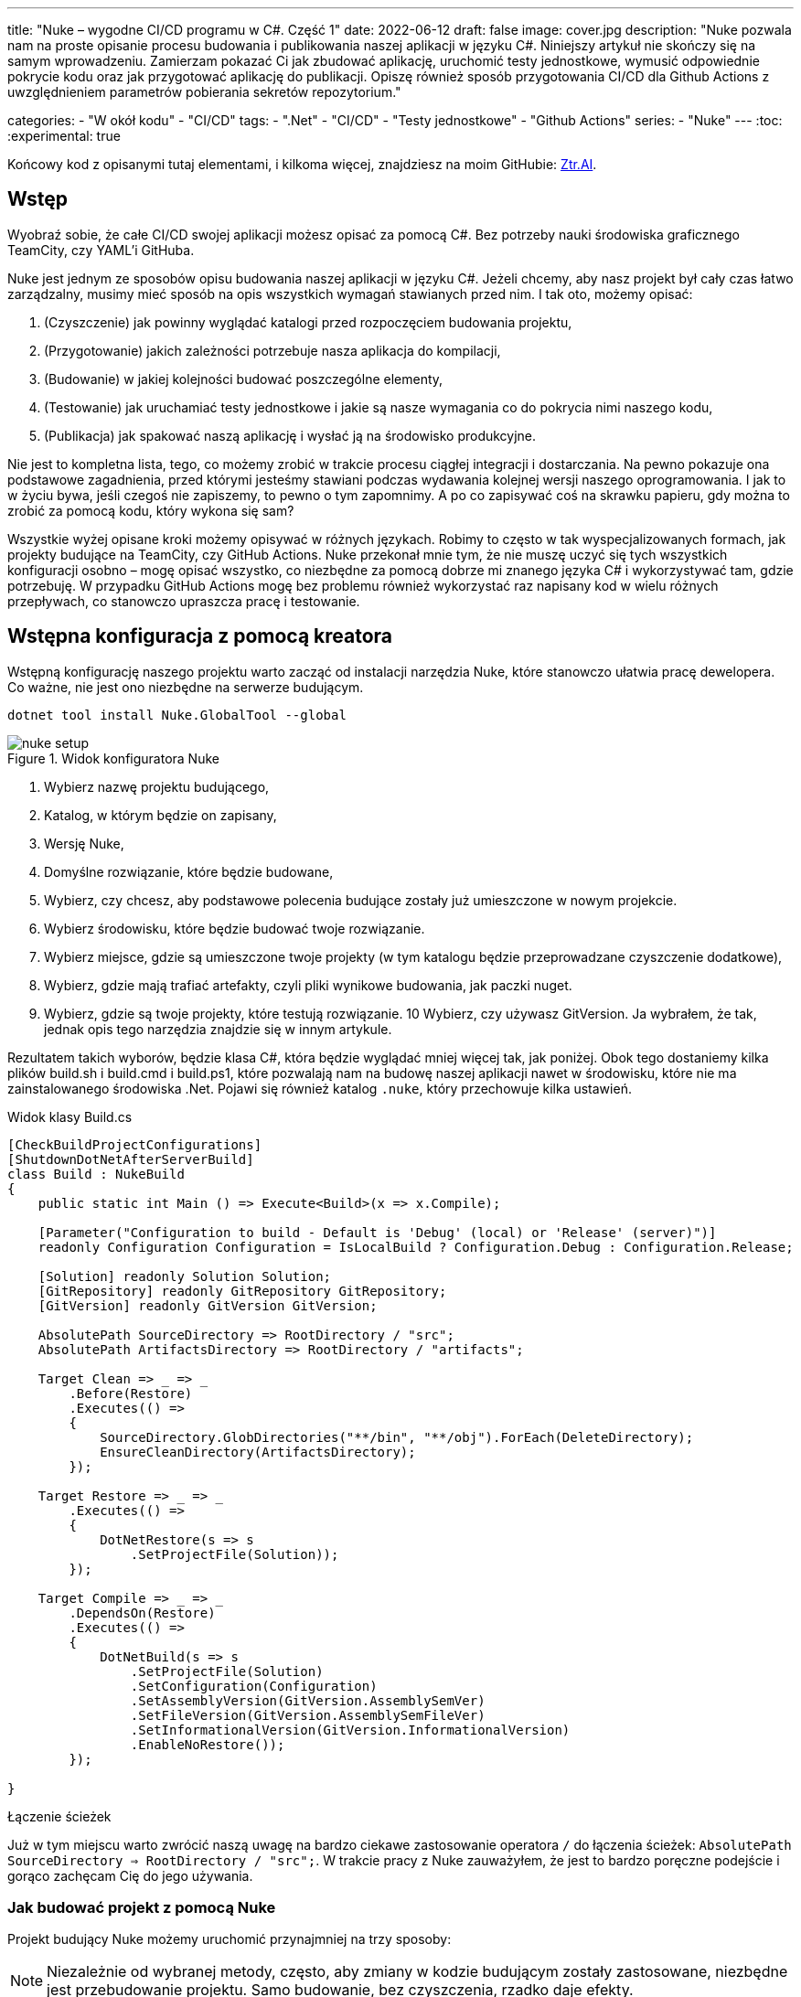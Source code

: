 ---
title: "Nuke – wygodne CI/CD programu w C#. Część 1"
date: 2022-06-12
draft: false
image: cover.jpg
description: "Nuke pozwala nam na proste opisanie procesu budowania i publikowania naszej aplikacji w języku C#. Niniejszy artykuł nie skończy się na samym wprowadzeniu. Zamierzam pokazać Ci jak zbudować aplikację, uruchomić testy jednostkowe, wymusić odpowiednie pokrycie kodu oraz jak przygotować aplikację do publikacji. 
Opiszę również sposób przygotowania CI/CD dla Github Actions z uwzględnieniem parametrów pobierania sekretów repozytorium."

categories: 
    - "W okół kodu"
    - "CI/CD"
tags:
    - ".Net"
    - "CI/CD"
    - "Testy jednostkowe"
    - "Github Actions"
series: 
    - "Nuke"
---
:toc: 
:experimental: true

Końcowy kod z opisanymi tutaj elementami, i kilkoma więcej, znajdziesz na moim GitHubie: https://github.com/MikDal002/ZTR.AI/tree/master/CICD[Ztr.AI].

== Wstęp
Wyobraź sobie, że całe CI/CD swojej aplikacji możesz opisać za pomocą C#.
Bez potrzeby nauki środowiska graficznego TeamCity, czy YAML'i GitHuba. 

Nuke jest jednym ze sposobów opisu budowania naszej aplikacji w języku C#. 
Jeżeli chcemy, aby nasz projekt był cały czas łatwo zarządzalny, musimy mieć sposób na opis wszystkich wymagań stawianych przed nim. 
I tak oto, możemy opisać:

1. (Czyszczenie) jak powinny wyglądać katalogi przed rozpoczęciem budowania projektu,
2. (Przygotowanie) jakich zależności potrzebuje nasza aplikacja do kompilacji,
3. (Budowanie) w jakiej kolejności budować poszczególne elementy,
4. (Testowanie) jak uruchamiać testy jednostkowe i jakie są nasze wymagania co do pokrycia nimi naszego kodu,
5. (Publikacja) jak spakować naszą aplikację i wysłać ją na środowisko produkcyjne. 

Nie jest to kompletna lista, tego, co możemy zrobić w trakcie procesu ciągłej integracji i dostarczania. 
Na pewno pokazuje ona podstawowe zagadnienia, przed którymi jesteśmy stawiani podczas wydawania kolejnej wersji naszego oprogramowania. 
I jak to w życiu bywa, jeśli czegoś nie zapiszemy, to pewno o tym zapomnimy.
A po co zapisywać coś na skrawku papieru, gdy można to zrobić za pomocą kodu, który wykona się sam? 

Wszystkie wyżej opisane kroki możemy opisywać w różnych językach.
Robimy to często w tak wyspecjalizowanych formach, jak projekty budujące na TeamCity, czy GitHub Actions. 
Nuke przekonał mnie tym, że nie muszę uczyć się tych wszystkich konfiguracji osobno – mogę opisać wszystko, co niezbędne za pomocą dobrze mi znanego języka C# i wykorzystywać tam, gdzie potrzebuję.
W przypadku GitHub Actions mogę bez problemu również wykorzystać raz napisany kod w wielu różnych przepływach, co stanowczo upraszcza pracę i testowanie.

== Wstępna konfiguracja z pomocą kreatora

Wstępną konfigurację naszego projektu warto zacząć od instalacji narzędzia Nuke, które stanowczo ułatwia pracę dewelopera.
Co ważne, nie jest ono niezbędne na serwerze budującym.

[source,powershell]
----
dotnet tool install Nuke.GlobalTool --global
----

.Widok konfiguratora Nuke
image::nuke-setup.png[]

1. Wybierz nazwę projektu budującego, 
2. Katalog, w którym będzie on zapisany,
3. Wersję Nuke,
4. Domyślne rozwiązanie, które będzie budowane,
5. Wybierz, czy chcesz, aby podstawowe polecenia budujące zostały już umieszczone w nowym projekcie. 
6. Wybierz środowisku, które będzie budować twoje rozwiązanie.
7. Wybierz miejsce, gdzie są umieszczone twoje projekty (w tym katalogu będzie przeprowadzane czyszczenie dodatkowe),
8. Wybierz, gdzie mają trafiać artefakty, czyli pliki wynikowe budowania, jak paczki nuget. 
9. Wybierz, gdzie są twoje projekty, które testują rozwiązanie.
10 Wybierz, czy używasz GitVersion. Ja wybrałem, że tak, jednak opis tego narzędzia znajdzie się w innym artykule.

Rezultatem takich wyborów, będzie klasa C#, która będzie wyglądać mniej więcej tak, jak poniżej.
Obok tego dostaniemy kilka plików build.sh i build.cmd i build.ps1, które pozwalają nam na budowę naszej aplikacji nawet w środowisku, które nie ma zainstalowanego środowiska .Net. 
Pojawi się również katalog `.nuke`, który przechowuje kilka ustawień.

.Widok klasy Build.cs
[source,csharp]
----
[CheckBuildProjectConfigurations]
[ShutdownDotNetAfterServerBuild]
class Build : NukeBuild
{
    public static int Main () => Execute<Build>(x => x.Compile);

    [Parameter("Configuration to build - Default is 'Debug' (local) or 'Release' (server)")]
    readonly Configuration Configuration = IsLocalBuild ? Configuration.Debug : Configuration.Release;

    [Solution] readonly Solution Solution;
    [GitRepository] readonly GitRepository GitRepository;
    [GitVersion] readonly GitVersion GitVersion;

    AbsolutePath SourceDirectory => RootDirectory / "src";
    AbsolutePath ArtifactsDirectory => RootDirectory / "artifacts";

    Target Clean => _ => _
        .Before(Restore)
        .Executes(() =>
        {
            SourceDirectory.GlobDirectories("**/bin", "**/obj").ForEach(DeleteDirectory);
            EnsureCleanDirectory(ArtifactsDirectory);
        });

    Target Restore => _ => _
        .Executes(() =>
        {
            DotNetRestore(s => s
                .SetProjectFile(Solution));
        });

    Target Compile => _ => _
        .DependsOn(Restore)
        .Executes(() =>
        {
            DotNetBuild(s => s
                .SetProjectFile(Solution)
                .SetConfiguration(Configuration)
                .SetAssemblyVersion(GitVersion.AssemblySemVer)
                .SetFileVersion(GitVersion.AssemblySemFileVer)
                .SetInformationalVersion(GitVersion.InformationalVersion)
                .EnableNoRestore());
        });

}
----

.Łączenie ścieżek
****
Już w tym miejscu warto zwrócić naszą uwagę na bardzo ciekawe zastosowanie operatora `/` do łączenia ścieżek: `AbsolutePath SourceDirectory => RootDirectory / "src";`.
W trakcie pracy z Nuke zauważyłem, że jest to bardzo poręczne podejście i gorąco zachęcam Cię do jego używania.
****

=== Jak budować projekt z pomocą Nuke

Projekt budujący Nuke możemy uruchomić przynajmniej na trzy sposoby:

NOTE: Niezależnie od wybranej metody, często, aby zmiany w kodzie budującym zostały zastosowane, niezbędne jest przebudowanie projektu. 
Samo budowanie, bez czyszczenia, rzadko daje efekty.

==== Z konsoli

* __dotnet run__ -
Budować możesz poleceniem `dotnet run` wywołanym w katalogu, gdzie znajduje się nasz projekt budujący (u mnie jest to katalog CICD).

* __Narzędziem nuke__ -
Jeśli zainstalowałeś wcześniej globalne narzędzie nuke, to możesz użyć również go. 
Wywołaj w konsoli polecenie `nuke`.
Spowoduje ono wywołanie domyślnego celu budowania, czyli kompilację. 
Podejście to jest bardziej elastyczne, ponieważ zadziała niezależnie od katalogu, w którym je wywołasz. 
Potrafi ono samo znaleźć katalog główny rozwiązania i tam poszukać odpowiednich dojść.

Niezależnie od podejścia, pamiętaj, że przy uruchomieniu możesz podawać własne parametry uruchomieniowe. 
Możesz spróbować poprzez dodanie flagi `--Configuration Release`, co spowoduje zbudowanie aplikacji w trybie release. 
Więcej o definiowaniu własnych parametrów znajdziesz w dalszej części artykułu, w sekcji na temat CI/CD.

Jeśli chcesz wywołać inny cel, wystarczy, że podasz jego nazwę: `nuke restore` (`dotnet run restore`).

==== Plugin do Visual Studio 2022

Plugin do Visual Studio pozwala nam na wywoływanie akcji budowania prosto z IDE. 
Do tego dochodzi możliwość debugowania.
Plugin ściągniesz https://marketplace.visualstudio.com/items?itemName=nuke.visualstudio[tutaj]. 

Po instalacji zobaczysz dodatkową ikonkę obok każdego celu budowania:

.Visual Studio 2022 z zainstalowanym wsparciem dla Nuke
image::vs22-withnuke.png[]

== Testy jednostkowe

Mając już przygotowane środowisko, możemy dodać testy jednostkowe. 

[source,csharp]
----
Target Tests => _ => _
        .DependsOn(Compile) // <1>
        .TriggeredBy(Compile) // <2>
        .Executes(() =>
        {
            EnsureCleanDirectory(TestResultDirectory); // <3>
            DotNetTest(new DotNetTestSettings() 
                .SetConfiguration(Configuration) // <4>
                .EnableNoBuild() // <5>
                .SetProjectFile(Solution)); // <6>
        });
----

Powyższy kod w zupełności wystarczy, aby uruchomić testy jednostkowe znajdujące się w całym naszym rozwiązaniu.

<1> Najpierw określamy, że testy muszą zostać wykonane po kompilacji.
<2> Następnie, że są one wywoływane po zakończeniu kompilacji.  
Więcej na temat tych dwóch metod przeczytasz w ramce poniżej. 
<3> W tym miejscu upewniamy się, że folder wynikowy testów jednostkowych jest pusty. 
Czasem potrafią znaleźć się tam ciekawe rzeczy, zwłaszcza gdy coś nie działa. 
<4> W tym miejscu ustawiamy konfigurację, czyli to, w jaki sposób chcemy budować naszą aplikację, czy w trybie `debug`, czy `release`. 
Jak spojrzysz na kod wygenerowany przez konfigurator parametr `Configuration`, który dostarcza nam takową informację.
Zawsze możesz go nadpisać, używając parametru `--Configuration [Debug|Release]`. 
<5> Ustawiamy flagę, informujacą o tym, że mechanizm testowy ma nie budować ponownie naszych projektów. Zrobiliśmy to w kroku `Compile``, więc powinno nam to zaoszczędzić trochę czasu.
<6> Określamy projekt, a w tym przypadku całe rozwiązanie, które chcemy przetestować. 

Mając dodane te kilka linijek do naszej klasy `Build.cs` możemy wywołać polecenie `nuke Compile`. 
Powinniśmy osatecznie uzyskać wynik na kształt: 

[source,console]
----
═══════════════════════════════════════
Target             Status      Duration
───────────────────────────────────────
Clean              Succeeded     < 1sec
Restore            Succeeded     < 1sec
Compile            Succeeded       0:02
Tests              Succeeded       0:02
───────────────────────────────────────
Total                              0:15
═══════════════════════════════════════
​
Build succeeded on 29.05.2022 18:38:46. ＼（＾ᴗ＾）／

----

.DependsOn() i TriggeredBy()
****
`DependsOn` pozwala nam na określenie, jakie kroki muszą zostać wykonane przed wykonaniem wybranej akcji.
Natomiast `TriggeredBy` powoduje, że krok ten zostanie wywołany przez ten, podany jako argument. 
W powyższym kodzie, w punkcie <1> i <2> mamy przykład, że testy muszą być wykonane po kompilacji i są też przez nią wywoływane. 
Dzięki temu nie ważne, czy wykonamy polecenie `nuke compile` czy `nuke tests`, zawsze zostaną wykonane testy jednostkowe.

Polecenia te pozwalają nam kształtować łańcuch wywołań bez konieczności zmiany innych elementów wywołujących.
****

== Pokrycie testami jednostkowymi

Uruchomienie badania pokrycia testami jednostkowymi i zwracanie błędu, gdy to pokrycie jest za małe, zajęło mi na prawdę sporo czasu.
Niestety to rozwiązanie wciąż nie jest idealne, ponieważ działa tylko na maszynie z Windows, a do tego potrzebuje trochę kodu.

Badanie pokrycia kodu testami jednostkowymi jest wykonywane za pomocą `Coverlet`, które jest używane przez środowisko `dotnet test`.
Nie użyłem DotCover, ponieważ nie jestem pewien, czy mogę tego narzędzie używać w każdym projekcie.
Aby móc z niego skorzystać, musisz zainstalować odpowiednią paczkę:

[source,powershell]
----
nuke :add-package coverlet.console --version 3.1.2
# lub, jeśli nie zainstalowałeś narzędzia nuke
dotnet tool install --global coverlet.console --version 3.1.2
----

Największym problemem, okazało się wymuszenie odpowiedniego pokrycia testami.
Tylko jedna, z wielu testowanych przeze mnie konfiguracji, działa, to jest, zwraca błąd, gdy pokrycie testami jest niższe niż wskazane, oto ona: 

[source,csharp]
----
Target TestCoverage => _ => _
    .DependsOn(Tests)
    .TriggeredBy(Tests)
    .OnlyWhenStatic(() => IsWindowsWhenReleaseOrAnyOsWhenOther()) // <1>
    .Executes(() =>
    {
        var coverageTestSettings = TestSettings
            .SetConfiguration(Configuration.Debug)
            .SetProjectFile(Solution); 
        DotNetTest(coverageTestSettings); // <2>

        var previousCoverageFileResult = string.Empty;
        CoverletTasks.Coverlet(s => s
            .SetFormat(CoverletOutputFormat.cobertura, CoverletOutputFormat.json) // <3> 
            .CombineWith(TestsProjects, (settings, project) =>
                PrepareCoverageSettingsForCoveringProject(project, settings, coverageTestSettings,ref previousCoverageFileResult) // <4>
            )
        );

        // <7>
        ReportGeneratorTasks.ReportGenerator(s => s
            .SetTargetDirectory(TestResultDirectory / "report")
            .SetFramework("net6.0")
            .SetReports(TestResultDirectory.GlobFiles("**/*.cobertura.xml").Select(d => d.ToString())));
    });

CoverletSettings PrepareCoverageSettingsForCoveringProject(Project project, CoverletSettings settings,
    DotNetTestSettings coverageTestSettings, ref string previousCoverageFileResult)
{
    var assemblyPath = FindAssemblyForProject(project);
    var coverageResultDirectory = TestResultDirectory / project.Name;

    settings = settings
        .SetAssembly(assemblyPath)
        // Ukośnik na końcu jest niezbędny, aby coverlet wiedziało, że ścieżkę ma traktować jako katalog.
        .SetOutput(coverageResultDirectory + "/")
        .SetTargetSettings(coverageTestSettings
            // Zbudowanie testów osobno jest kluczowym elementem do poprawnego działania Coverlet.
            .EnableNoBuild()
            .SetProjectFile(project));

    settings = MergeCoverageResultsWithPreviousRun(previousCoverageFileResult, settings); <5>
    previousCoverageFileResult = SetThresholdForLastRun(project, coverageResultDirectory, ref settings); <6>

    return settings;
}

string SetThresholdForLastRun(Project project, AbsolutePath testResultFile, ref CoverletSettings settings)
{
    if (TestsProjects.Select(d => d.ProjectId).Last() == project.ProjectId)
        settings = settings.SetThreshold(UnitTestCoverage_Minimum);
    string previousCoverageResult = testResultFile / "coverage.json";
    return previousCoverageResult;
}

static CoverletSettings MergeCoverageResultsWithPreviousRun(string previousCoverageResult,
    CoverletSettings settings)
{
    if (!string.IsNullOrWhiteSpace(previousCoverageResult))
        settings = settings.SetMergeWith(previousCoverageResult);
    return settings;
}

AbsolutePath FindAssemblyForProject(Project project)
{
    var projectName = $"**/{Configuration.Debug}/**/" + project.Name + ".dll";
    var first = SourceDirectory.GlobFiles(projectName).First();
    return first;
}
----

No i wylądowała nieczytelna ściana kodu. 
Wybacz, że jest ona tak duża, ale myślę, że dzięki temu będziesz w stanie łatwiej ją skopiować. 
Omówmy najważniejsze fragmenty kodu: 

<1> Na początku pomińmy uruchamianie tegoż kroku na wszystkich platformach po za Windows. 
Kod metody sprawdzającej platformę znajduje się poniżej. 
<2> Dla pewności uruchomy testy ponownie w konfiguracji Debug. 
Badanie pokrycia dla kodu zbudowanego w Release nie zawsze daje dobre wyniki. 
<3> Pokrycie kodu będziemy badać dla każdego projektu z testami osobno. 
Dlatego potrzebujemy dwóch formatów wyjściowych: cobertura dla wygenerowania raportu oraz json, który, jako natywny format, pozwala na łączenie wyników. 
Samo łączenie następuje w punkcie 5.
<4> Z racji, że badamy pokrycie dla każdego projektu osobno, musimy przygotować odpowiednie parametry.
<5> Musimy pamiętać, że mamy coś do połaczenia dopiero po pierwszym uruchomieniu programu.
<6> Na koniec, po wykonaniu ostatniego badania, możemy ustawić wymagany poziom pokrycia kodu testami jednostkowymi. 
Jeśli zrobimy to wcześniej, to poziom ten będzie sprawdzany dla każdego uruchomienia, co w niektórych przypadkach może skończyć się błędem.
<7> W tym miejscu mamy już zbadane pokrycie kodu testami jednostkowymi, i możemy wygenerować raport.

.OnlyWhenStatic() 
****
Funkcja ta powoduje, że warunki podane w niej zostaną sprawdzone w momencie rozpoczęcia kompilacji, czyli na długo przed uruchomieniem pierwszego kroku budowania. 
Pozwala nam to łatwo odsiać te kroki, które i tak nie mają sensu przy danej konfiguracji.
****

.CombineWith()
****
`CombineWith` pozwala nam na proste tworzenie wielu konfiguracji budowania budowania. 

Ważne jest, aby zauważyc, że wszystkie metody zmieniające konfigurację dokonują kopii obiektu i dopiero wtedy wprowadzają modyfikację. 
Aby uprosić nam pracę nad wieloma możliwościami otrzymujemy metodę `CombineWith`, która kopiuje nam obiekt konfiguracyjny i pozwala na wprowadzenie zmian. 
Następnie niemalże wszystkie metody wykonujące krok budowania są w stanie przyjąć, jako parametr wejściowy, wiele konfiguracji, co powoduje, że zostaną one uruchomione wielokrotnie.
****

=== Sprawdzanie systemu operacyjnego

Podczas próby sprawdzenia, na jakim środowisku jest uruchamiany kod porpzez GitHub Actions, miałem dużo mylnych informacji.
Nawet dane z klasy `EnvironmentInfo` zwracały mi informację, że środowiskiem uruchomieniowym jest windows, podczas gdy była to dystrybucja Ubuntu.
Jedynym sensownym sposobem mi znanym, na ten moment, jest wywołanie polecenia `uname`.

.Kod poprawnie sprawdzający, czy mamy do czynienia z systemem operacyjnym Windows, czy też może nie.
[source,csharp]
----
bool IsWindowsWhenReleaseOrAnyOsWhenOther()
{
    var isWindows = IsWindows();
    if (isWindows && Configuration == Configuration.Release) return true;
    return Configuration.Release != Configuration;
}

static bool IsWindows()
{
    try
    {
        Process p = new Process
        {
            StartInfo =
            {
                UseShellExecute = false,
                RedirectStandardOutput = true,
                FileName = "uname",
                Arguments = "-s"
            }
        };
        p.Start();
        string uname = p.StandardOutput.ReadToEnd().Trim();
        Serilog.Log.Information($"You run this built on {uname} machine.");
        // MSYS_NT - this name return uname on Github Action's machine.
        return uname.Contains("MSYS_NT", StringComparison.InvariantCultureIgnoreCase);
    }
    catch (Exception)
    {
        return true;
    }
}
----

.Logowanie procesu budowania
****
Warto zwrócić uwage na linijkę zaczynającą się od `Serilog.Log.Information`. 
Serilog jest domyslnym silnikiem służącym do logowania procesu budowania i jest to też zalecany sposób, na zwracanie naszych informacji na wyjście.
****

=== Raport z testów jednostkowych

Jeszcze kilka słów o raporcie. 
Raport ułatwi nam śledzenie, które moduły naszej aplikacji są testowane w największym stopniu, a które w najniższym.
Istnieją także platformy, które potafią zrobić z nich większy użytek i ładnie je wyświetlić, jednak na razie nie miałem potrzeby aby bawić się tym dalej. 
Jeśli znasz jakieś ciekawe zastosowanie dla raportu to daj znać w komentarzach!

Zwróć uwagę, na to jak wyszukiwane są pliki cubertury do wygenerowania raportu: `TestResultDirectory.GlobFiles("**/*.cobertura.xml")`. 
Jak widzisz, Nuke daje nam fajne narzędzie do operowania na plikach i katalogach.


== Publikowanie z wysyłką do Netlify jako przykład CI/CD.

Cały proces CI/CD nie może obejść się bez publikacji rozwiązania na serwer roboczy. 
W ramach przykładu, pokaże jak dochodzi do publikacji aplikacji Web Assembly (WASM) wykonanej w technologii Blazor na serwer Netlify.

Przy publikacji projektu korzystam z biblioteki https://github.com/daveaglick/NetlifySharp[NetlifySharp], także do poprawnego działania poniższego skrawka kodu musisz ją doinstalować:

[source,powershell]
Install-Package NetlifySharp -Version 1.1.1


Kod wygląda następująco: 

[source,csharp]
----
[Parameter] readonly string NetlifySiteId;

[Parameter][Secret] readonly string NetlifySiteAccessToken; // <1> 

Target Publish => _ => _
    .DependsOn(Compile)
    .Executes(() =>
    {
        var projectToPublish = Solution.GetProject("ZTR.AI.Example"); // <2> 
        DotNetPublish(s => s
            .SetProject(projectToPublish)
            .SetConfiguration(Configuration)
            .SetOutput(ArtifactsDirectory)); // <3> 
    });

Target PushToNetlify => _ => _
    .DependsOn(Publish)
    .Requires(() => NetlifySiteId, () => NetlifySiteAccessToken) // <4> 
    .Executes(async () =>
    {
        var netlifyClient = new NetlifyClient(NetlifySiteAccessToken); 
        var rootDirectory = ArtifactsDirectory / "wwwroot";
        await netlifyClient.UpdateSiteAsync(rootDirectory, NetlifySiteId); // <5>
    });
----

<1> Najpierw zdefiniujmy niezbędne parametry do działania naszej publijacji. 
W tym przypadu potrzebujemy identyfikatora strony Netlify oraz kodu dostępu do API (który możemy wygenerować w ustawieniach portalu).
Więcej o parametrach w ramce poniżej.
<2> Z racji, że wiele projektów może nadawać się do publikacji, choćby w postaci pakietów Nuget, to w tym przypadku interesuje mnie ten jeden. 
Poprzez proste podanie nazwy takiego projektu, można go łatwo wybrać. 
<3> W tym miejscu określamy do jakigo katalogu ma zostac opublikowana nasza strona, tak aby było ją łatwo wysłać.
<4> Przed wypchnięciem do Netlify upewnijmy się, że znane są nam parametry połączeniowe. 
Bez tego możemy otrzymać zestaw dziwnych błędów. 
<5> I tak przygotowaną stronę możemy wysłać dwoma linijkami prosto na serwer! 

Pominąłem w tym przykładzie kwestię publikowania paczek nuget, gdyż te są łatwo dostępne w Internecie, na przykład https://cfrenzel.com/publishing-nuget-nuke-appveyor/[tutaj]. 
Moje podejście do sprawy pokażę w przyszłej części tej serii artykułów.

.ParameterAttribute i SecretAttribute
****
Parametry maja bardzo dużo, różnych właściwości. 
Gdy oznaczymy jakieś pole atrybutem `Parameter`, to Nuke samodzielnie potraktuje to jako parametr wejściowy, który może zostać podany zarówno w linii poleceń jak i pobrany samoczynnie ze zmiennych środowiskowych.
Nuke potrafi nawet przechowywać parametry w celu wielokrotnego użycia. 
Więcej przykładów użyć znajdziesz między innymi na https://twitter.com/nukebuildnet/status/1365023015688413187[Twitterze].

Atrybut `Secret` powoduje, że Nuke nie będzie przechowywał tej wartości czystym tekstem.
W niektórych przypadkach potrafi nawet chronić taki sekret hasłem użytkownika, ale nie miałem okazji testować tej funkcjonalności.
****

.Requires()
****
`Requires` pozwala określić nam, wymagania niezbędne do uruchomienia danej akcji. 
Jeśli, któryś z warunków nie będzie spełniony, zostanie wyświetlony błąd a cała procedura przerwana.

W przykładzie powyżej, w punkcje 4 podajemy, że do wykonania danego kroku niezbędę są wartości `NetlifySideId` oraz `NetlifySiteAccessToken`. 
Wartości string nie mogą być `null` ani pustym ciągiem znaków.
****

== Github Actions

Wszelką konfigurację GitHub Actions robimy za pomocą atrybutu.
Z racji, że możemy mieć wiele wystąpień atrybutu `GitHubActions`, może określić różne docelowe kroki budowania w zależności od naszych potrzeb.
Poniżej pokazuję przykładową konfigurację budowania dla każdej propozycji nowego kodu (prośba dodania z ang. _pull request_ ) oraz gdy wejdą nowe zmiany do gałęzi głównej, kiedy to ma zostać wykonane wdrożenie strony.

[source,csharp]
----
[GitHubActions(
    "ForPR", // <1> 
    GitHubActionsImage.WindowsLatest, // <2> 
    GitHubActionsImage.UbuntuLatest,
    OnPullRequestBranches = new[] { DevelopBranch, MasterBranch }, // <3> 
    PublishArtifacts = false,
    InvokedTargets = new[] { nameof(Tests) }, // <4>
    CacheKeyFiles = new[] { "global.json", "source/**/*.csproj" },
    EnableGitHubToken = true)]
[GitHubActions(
    "Deploy", // <1> 
    GitHubActionsImage.WindowsLatest, // <2> 
    OnPushBranches = new[] { MasterBranch }, // <3>
    PublishArtifacts = false,
    InvokedTargets = new[] { nameof(Tests), nameof(PushToNetlify) }, // <4>
    CacheKeyFiles = new[] { "global.json", "source/**/*.csproj" },
    EnableGitHubToken = true, 
    ImportSecrets = new [] {nameof(NetlifySiteId), nameof(NetlifySiteAccessToken) } // <5>
    )]
partial class Build : NukeBuild
{
    const string MasterBranch = "master";
    const string DevelopBranch = "develop";

    [Parameter] readonly string NetlifySiteId;

    [Parameter][Secret] readonly string NetlifySiteAccessToken; // <5>
}
----

<1> Dla każdej akcji msuimy podać naszą nazwę, która będzie wyświetlana na GitHubie.
<2> Musimy również podać na jakim środowisku mają być wykonywane nasze procedury.
<3> Możemy określić zasady, według których będa uruchamiane poszczególne konfigurację (więcej szczegółów znajdziesz w https://docs.github.com/en/actions/using-workflows/workflow-syntax-for-github-actions#onpushbranchestagsbranches-ignoretags-ignore[dokumentacji]).
I tak `OnPullRequestBranches` powoduje wywołanie danej konfiguracji, gdy pojawi się nowe żądanie (PR), które będzie adresowane do poszczególnych gałęzi.
Natomiast `OnPushBranches` powoduje wywołanie danego przepływu każdorazowo, gdy zostaną wypchnięte na daną gałąź nowe zmiany.
<4> Najciekawszym elementem jest `InvokedTargets`, który określa nam wyraźnie, który krok naszego budowania ma być uruchomiony w danych przypadku. 
To właśnie tutaj zyskujemy najwięcej na wielorazowym wykorzystaniu kodu: nie ważne w ile przepływów wymyślimy, to ciągle wywołujemy dokładnie ten sam kod!
<5> Fragment `ImportSecrets` jest istotny, gdy chcemy pobrać pewne zmienne z środowiska GitHub Actions.
Zwróć uwagę (zrzut ekranu poniżej), że nazwa parametru, na przykład `NetlifySiteId`, zostanie zamieniona na `NETLIFY_SITE_ID`.
Pola parametrów `NetlifySIteId` oraz `NetlifySiteAccessToken` zostały tutaj dodane dla przejżystości przykładu. 

Wynikiem pracy takich atrybutów będą następujace pliki YAML:

.Konfiguracja publikowania strny
[source,yaml]
----
name: Deploy
on:
  push:
    branches:
      - master
jobs:
  windows-latest:
    name: windows-latest
    runs-on: windows-latest
    steps:
      - uses: actions/checkout@v1
      - name: Cache .nuke/temp, ~/.nuget/packages
        uses: actions/cache@v2
        with:
          path: |
            .nuke/temp
            ~/.nuget/packages
          key: ${{ runner.os }}-${{ hashFiles('global.json', 'source/**/*.csproj') }}
      - name: Run './build.cmd Tests PushToNetlify'
        run: ./build.cmd Tests PushToNetlify
        env:
          NetlifySiteId: ${{ secrets.NETLIFY_SITE_ID }}
          NetlifySiteAccessToken: ${{ secrets.NETLIFY_SITE_ACCESS_TOKEN }}
          GITHUB_TOKEN: ${{ secrets.GITHUB_TOKEN }}

----

.Konifguracja sprawdzająca prośbę dodania kodu
[source,yaml]
----
name: ForPR
on:
  pull_request:
    branches:
      - develop
      - master
jobs:
  windows-latest:
    name: windows-latest
    runs-on: windows-latest
    steps:
      - uses: actions/checkout@v1
      - name: Cache .nuke/temp, ~/.nuget/packages
        uses: actions/cache@v2
        with:
          path: |
            .nuke/temp
            ~/.nuget/packages
          key: ${{ runner.os }}-${{ hashFiles('global.json', 'source/**/*.csproj') }}
      - name: Run './build.cmd Tests'
        run: ./build.cmd Tests
        env:
          GITHUB_TOKEN: ${{ secrets.GITHUB_TOKEN }}
  ubuntu-latest:
    name: ubuntu-latest
    runs-on: ubuntu-latest
    steps:
      - uses: actions/checkout@v1
      - name: Cache .nuke/temp, ~/.nuget/packages
        uses: actions/cache@v2
        with:
          path: |
            .nuke/temp
            ~/.nuget/packages
          key: ${{ runner.os }}-${{ hashFiles('global.json', 'source/**/*.csproj') }}
      - name: Run './build.cmd Tests'
        run: ./build.cmd Tests
        env:
          GITHUB_TOKEN: ${{ secrets.GITHUB_TOKEN }}

----

.Widok strony konfiguracji sekretów dla GitHub Actions
image::githubactions_view.png[]

== Dodatkowe informacje

=== Pomoc

W każdym momencie możesz wywołać pomoc przy budowaniu. 
Można zrobić to na wiele rożnych sposobów:

* `nuke help` w dowolnym katalogu rozwiązania, jeśli masz zainstalowane narzędzie Nuke.
* `dotnet run -- --help` w katalogu projektu budujacego 
* `.\build.ps1 --help` w katalogu, gdzie znajduje się skrypt budujący. 

Przykładowe rezultat takigo polecenia jest widoczny ponizej.
Zwróć uwagę na to, że widocznej są wszystkie wcześniej określone cele budowania oraz parametry wraz z opisem. 
Daje nam to bardzo fajną  odkrywalność naszego procesu budującego. 

[source,console]
----
███╗   ██╗██╗   ██╗██╗  ██╗███████╗
████╗  ██║██║   ██║██║ ██╔╝██╔════╝
██╔██╗ ██║██║   ██║█████╔╝ █████╗  
██║╚██╗██║██║   ██║██╔═██╗ ██╔══╝  
██║ ╚████║╚██████╔╝██║  ██╗███████╗
╚═╝  ╚═══╝ ╚═════╝ ╚═╝  ╚═╝╚══════╝
​
NUKE Execution Engine version 6.0.3 (Windows,.NETCoreApp,Version=v6.0)
​
Targets (with their direct dependencies):

  Clean
  Restore
  Compile (default)    -> Clean, Restore
  Tests                -> Compile
  Publish              -> Compile
  PushToNetlify        -> Publish
  TestCoverage         -> Tests

Parameters:

  --configuration            Configuration to build - Default is 'Debug' (local) or
                             'Release' (server).
  --netlify-site-access-token   <no description>
  --netlify-site-id          <no description>

  --continue                 Indicates to continue a previously failed build attempt.
  --help                     Shows the help text for this build assembly.
  --host                     Host for execution. Default is 'automatic'.
  --no-logo                  Disables displaying the NUKE logo.
  --plan                     Shows the execution plan (HTML).
  --profile                  Defines the profiles to load.
  --root                     Root directory during build execution.
  --skip                     List of targets to be skipped. Empty list skips all
                             dependencies.
  --target                   List of targets to be invoked. Default is 'Compile'.
  --verbosity                Logging verbosity during build execution. Default is
                             'Normal'.
----

=== Jaka jest kolejność? 

Gdy już ilość celów budowania będzie duża, a zależności między nimi będzie co niemiara, warto pamiętać o narzędziu, które w przejrzysty sposób wyświetli nam, co będzie się działo. 
Do teog służy flaga `plan`, która używamy w następujący sposób: `nuke --plan`, lub, jesli chcemy zobacz plan dla niestadardowego wywołania to mozemy podać dotkowe parametry, jak na przykład nazwę celu budowania: `nuke PushToNetlify --plan`.
Pamiętaj, że podobnie jak polecenie help, również to można wywołać na analogiczne sposoby.

.Wynik działania polecenie `nuke --plan`
image:nuke-plan.png[]

== Podsumowanie

Muszę przyznać, że podejście, które reprezentuje Nuke bardzo mi się podoba: mogę opisać cały proces budowania raz w języku, który znam i łatwo testować całość lokalnie.
Niestety nie ma róży bez kolców. 
Na ten moment, dokumentacja i przykłady użycia są znikome. 
Dużo, z tego co jest zaprezentowane w tej serii artykułów (i co zaprezentowane jeszcze będzie) zostało wyrwane z kodów różnych repozytoriów. 
Na ten moment, nauka płynąca z używania Nuke płynie taka: Nuke to framework do wołania innych narzędzi. 
Ma to dwie konsekwencje: duża ilość możliwości oraz duża ilość szukania odpowiedzi. 
Jednak ma to też dobre strony: nie jesteśmy obarczeni blokadą stawianą przez bibliotekę (tak zwany vendor-lock), gdyż łatwo możemy przejść do innych dostępnych narzędzi, bądź wywoływać konkretne polecenia bezposrednio.

Końcowy kod z opisanymi tutaj elementami, i kilkoma więcej, znajdziesz na moim GitHubie: https://github.com/MikDal002/ZTR.AI/tree/master/CICD[Ztr.AI].


Photo by https://unsplash.com/es/@burgessbadass?utm_source=unsplash&utm_medium=referral&utm_content=creditCopyText[Burgess Milner] on https://unsplash.com/s/photos/nuke?utm_source=unsplash&utm_medium=referral&utm_content=creditCopyText[Unsplash].
